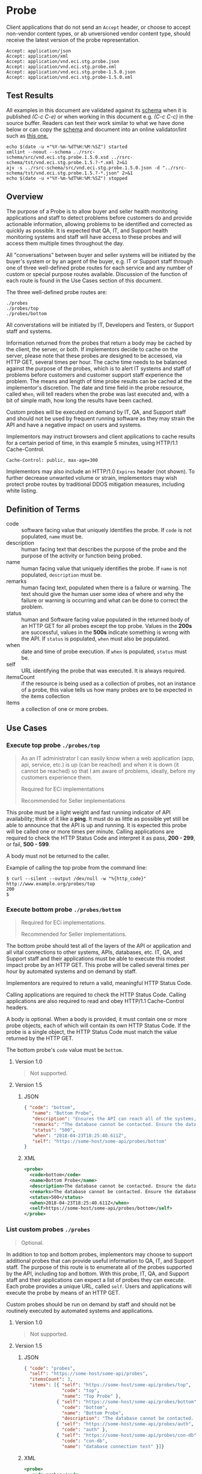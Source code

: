 # -*- mode: org -*-

#+EXPORT_FILE_NAME: ./README.md
#+OPTIONS: toc:nil
#+PROPERTY: mkdirp yes
#+STARTUP: content

* Probe

Client applications that do not send an ~Accept~ header, or choose to accept non-vendor content types,
or ab unversioned vendor content type, should receive the latest version of the probe representation.

#+BEGIN_EXAMPLE
Accept: application/json
Accept: application/xml
Accept: application/vnd.eci.stg.probe.json
Accept: application/vnd.eci.stg.probe.xml
Accept: application/vnd.eci.stg.probe-1.5.0.json
Accept: application/vnd.eci.stg.probe-1.5.0.xml
#+END_EXAMPLE

** Test Results

All examples in this document are validated against its [[resource-schema][schema]] when it is published /(C-c C-e)/ or
when working in this document e.g. /(C-c C-c)/ in the source buffer. Readers can test their work
similar to what we have done below or can copy the [[resource-schema][schema]] and document into an online validator/lint
such as [[https://www.jsonschemavalidator.net][this one.]]

#+BEGIN_SRC shell :exports both :results table replace
  echo $(date -u +"%Y-%m-%dT%H:%M:%SZ") started
  xmllint --noout --schema ../rsrc-schema/src/vnd.eci.stg.probe.1.5.0.xsd ../rsrc-schema/tst/vnd.eci.stg.probe.1.5.?-*.xml 2>&1
  ajv -s ../rsrc-schema/src/vnd.eci.stg.probe.1.5.0.json -d "../rsrc-schema/tst/vnd.eci.stg.probe.1.5.?-*.json" 2>&1
  echo $(date -u +"%Y-%m-%dT%H:%M:%SZ") stopped
#+END_SRC

** Overview

The purpose of a Probe is to allow buyer and seller health monitoring applications and staff to detect
problems before customers do and provide actionable information, allowing problems to be identified
and corrected as quickly as possible. It is expected that QA, IT, and Support health monitoring
systems and staff will have access to these probes and will access them multiple times throughout
the day.

#+BEGIN_SRC plantuml :file ../images/probe-usecase-diagram.puml.png :exports results
  @startuml sequence-probes.png
  IT -> (Execute Custom Probe)
  IT -> (List Custom Probes)
  IT -> (Execute Bottom Probe)
  IT -> (Execute Top Probe)
  @enduml
#+END_SRC

All "conversations" between buyer and seller systems will be initiated by the buyer's system or by
an agent of the buyer, e.g. IT or Support staff through one of three well-defined probe routes for
each service and any number of custom or special purpose routes available. Discussion of the
function of each route is found in the Use Cases section of this document.

The three well-defined probe routes are:

#+BEGIN_EXAMPLE
./probes
./probes/top
./probes/bottom
#+END_EXAMPLE

All converstations will be initiated by IT, Developers and Testers, or Support staff and systems.

#+BEGIN_SRC plantuml :file ../images/probe-sequence-diagram.puml.png :exports results
  @startuml sequence-probe.png
  group top probe
      IT -> Seller: GET **./probes/top**
      Seller -> IT: HttpStatusCode

  group bottom probe
      IT -> Seller: GET **./probes/bottom**
      Seller -> IT: vnd.eci.stg.probe-[version]

  group custom probes
    IT -> Seller: GET **./probes**
    Seller -> IT: vnd.eci.stg.probe-[version]
    IT -> Seller: GET ./probes/[custom]
@enduml
#+END_SRC

Information returned from the probes that return a body may be cached by the client, the server, or
both. If implementors decide to cache on the server, please note that these probes are designed
to be accessed, via HTTP GET, several times per hour. The cache time needs to be balanced against
the purpose of the probes, which is to alert IT systems and staff of problems before customers and
customer support staff experience the problem. The means and length of time probe results can be cached
at the implementor's discretion. The date and time field in the probe resource, called ~When~,
will tell readers when the probe was last executed and, with a bit of simple math, how long the
results have been cached.

Custom probes will be executed on demand by IT, QA, and Support staff and should not be used by
frequent running software as they may strain the API and have a negative impact on users and
systems.

Implementors may instruct browsers and client applications to cache results for a certain period of
time, in this example 5 minutes, using HTTP/1.1 Cache-Control.

#+BEGIN_EXAMPLE
Cache-Control: public, max-age=300
#+END_EXAMPLE

Implementors may also include an HTTP/1.0 ~Expires~ header (not shown). To further decrease unwanted
volume or strain, implementors may wish protect probe routes by traditional DDOS mitigation measures,
including white listing.

** Definition of Terms

#+BEGIN_SRC plantuml :file ../images/probe-class-diagram.puml.png :exports results
@startuml
hide circle

interface probe {
.. is-a code ..
{field} + code : string-32
{field} + name : string-32
{field} + description : string-128
{field} + remarks : string-256
.. is-an event ..
{field} + status : string-32
{field} + when : datetime
.. is-linkable ..
{field} + self : string-1024
.. is/has-a collection ..
{field} + itemsCount : int
{field} + items : [Probe]
}
@enduml
#+END_SRC

- code :: software facing value that uniquely identifies the probe. If ~code~ is not populated, ~name~ must be.
- description :: human facing text that describes the purpose of the probe and the purpose of the activity or function being probed.
- name :: human facing value that uniquely identifies the probe. If ~name~ is not populated, ~description~ must be.
- remarks :: human facing text, populated when there is a failure or warning. The text should give the human user some idea of where and why the failure or warning is occurring and what can be done to correct the problem.
- status :: human and Software facing value populated in the returned body of an HTTP GET for all probes except the top probe. Values in the *200s* are successful, values in the *500s* indicate something is wrong with the API. If ~status~ is populated, ~when~ must also be populated.
- when :: date and time of probe execution. If ~when~ is populated, ~status~ must be.
- self :: URL identifying the probe that was executed. It is always required.
- itemsCount :: if the resource is being used as a collection of probes, not an instance of a probe, this value tells us how many probes are to be expected in the items collection
- items :: a collection of one or more probes.

** Use Cases

[[../images/probe-usecase-diagram.puml.png]]

*** Execute top probe ~./probes/top~

#+BEGIN_QUOTE
As an IT administrator I can easily know when a web application (app, api, service, etc.) is up
(can be reached) and when it is down (it cannot be reached) so that I am aware of problems, ideally,
before my customers experience them.

Required for ECi implementations

Recommended for Seller implementations
#+END_QUOTE

This probe must be a light weight and fast running indicator of API availability; think of it like
a *ping*. It must do as little as possible yet still be able to announce that the API is up and
running. It is expected this probe will be called one or more times per minute. Calling applications
are required to check the HTTP Status Code and interpret it as pass, *200 - 299*, or fail, *500 - 599*.

A body must not be returned to the caller.

Example of calling the top probe from the command line:

#+BEGIN_EXAMPLE
  $ curl --silent --output /dev/null -w "%{http_code}" http://www.example.org/probes/top
  200
  $
#+END_EXAMPLE

*** Execute bottom probe ~./probes/bottom~

#+BEGIN_QUOTE
Required for ECi implementations.

Recommended for Seller implementations.
#+END_QUOTE

The bottom probe should test all of the layers of the API or application and all vital connections
to other systems, APIs, databases, etc. IT, QA, and Support staff and their applications must be
able to execute this modest impact probe by an HTTP GET. This probe will be called several times per
hour by automated systems and on demand by staff.

Implementors are required to return a valid, meaningful HTTP Status Code.

Calling applications are required to check the HTTP Status Code. Calling applications are also
required to read and obey HTTP/1.1 Cache-Control headers.

A body is optional. When a body is provided, it must contain one or more probe objects, each of which
will contain its own HTTP Status Code. If the probe is a single object, the HTTP Status Code must match
the value returned by the HTTP GET.

The bottom probe's ~code~ value must be ~bottom~.

**** Version 1.0

#+BEGIN_QUOTE
Not supported.
#+END_QUOTE

**** Version 1.5

***** JSON

#+BEGIN_SRC json :tangle ../rsrc-schema/tst/vnd.eci.stg.probe.1.5.0-bottom.json
  { "code": "bottom",
     "name": "Bottom Probe",
     "description": "Ensures the API can reach all of the systems, databases, files, and other resources required to operate normally.",
     "remarks": "The database cannot be contacted. Ensure the database is running and network reachable.",
     "status": "500",
     "when": "2018-04-23T18:25:40.611Z",
     "self": "https://some-host/some-api/probes/bottom"
  }
#+END_SRC

***** XML

#+BEGIN_SRC xml :tangle ../rsrc-schema/tst/vnd.eci.stg.probe.1.5.0-probes-bottom.xml
  <probe>
    <code>bottom</code>
    <name>Bottom Probe</name>
    <description>The database cannot be contacted. Ensure the database is running and network reachable.</description>
    <remarks>The database cannot be contacted. Ensure the database is running and network reachable.</remarks>
    <status>500</status>
    <when>2018-04-23T18:25:40.611Z</when>
    <self>https://some-host/some-api/probes/bottom</self>
  </probe>
#+END_SRC

*** List custom probes ~./probes~

#+BEGIN_QUOTE
Optional.
#+END_QUOTE

In addition to top and bottom probes, implementors may choose to support additional probes that can
provide useful information to QA, IT, and Support staff. The purpose of this route is to enumerate
all of the probes supported by the API, including top and bottom. With this probe, IT, QA, and Support
staff and their applications can expect a list of probes they can execute. Each probe provides a
unique URL, called ~self~. Users and applications will execute the probe by means of an HTTP GET.

Custom probes should be run on demand by staff and should not be routinely executed by automated
systems and applications.

**** Version 1.0

#+BEGIN_QUOTE
Not supported.
#+END_QUOTE

**** Version 1.5

***** JSON

#+BEGIN_SRC json :tangle ../rsrc-schema/tst/vnd.eci.stg.probe.1.5.0-list.json
  { "code": "probes",
    "self": "https://some-host/some-api/probes",
    "itemsCount": 3,
    "items": [{ "self": "https://some-host/some-api/probes/top",
                "code": "top",
                "name": "Top Probe" },
              { "self": "https://some-host/some-api/probes/bottom",
                "code": "bottom",
                "name": "Bottom Probe",
                "description": "The database cannot be contacted. Ensure the database is running and network reachable." },
              { "self": "https://some-host/some-api/probes/auth",
                "code": "auth" },
              { "self": "https://some-host/some-api/probes/con-db",
                "code": "con-db",
                "name": "database connection test" }]}
#+END_SRC

***** XML

#+BEGIN_SRC xml :tangle ../rsrc-schema/tst/vnd.eci.stg.probe.1.5.0-list.xml
  <probe>
    <code>probes</code>
    <self>https://some-host/some-api/probes</self>
    <itemsCount>3</itemsCount>
    <items>
      <item>
        <code>top</code>
        <name>Top Item</name>
        <self>https://some-host/some-api/items/top</self>
      </item>
      <item>
        <code>bottom</code>
        <name>Bottom Item</name>
        <description>The database cannot be contacted. Ensure the database is running and network reachable.</description>
        <self>https://some-host/some-api/items/bottom</self>
      </item>
      <item>
        <code>auth</code>
        <self>https://some-host/some-api/items/auth</self>
      </item>
      <item>
        <code>db</code>
        <name>database connection test</name>
        <self>https://some-host/some-api/items/con-db</self>
      </item>
    </items>
  </probe>
#+END_SRC

** Resource Schema
<<resource-schema>>

*** Version 1.0

#+BEGIN_QUOTE
Not supported.
#+END_QUOTE

*** Version 1.5

**** JSON

#+BEGIN_SRC json :tangle ../rsrc-schema/src/vnd.eci.stg.probe.1.5.0.json
  {
    "id": "./vnd.eci.stg.probe.1.5.0.json",
    "$schema": "http://json-schema.org/draft-07/schema#",
    "title": "Probe",
    "description": "Defines the location and description of a probe. Upon execution ( HTTP GET ) defines the state of the probe.",
    "type": "object",
    "additionalProperties": false,
    "required": ["self"],
    "anyOf": [{"required": ["code"]},
              {"required": ["name"]}],
    "dependencies": {
      "status": { "required": [ "when" ]},
      "when":  { "required": [ "status" ]}},

    "properties": {
      "code": {
        "description": "software facing value that uniquely identifies the probe",
        "type": "string",
        "minLength": 1,
        "maxLength": 32
      },

      "name": {
        "description": "human readable string describing the probe's purpose",
        "type": "string",
        "minLength": 1,
        "maxLength": 32
      },

      "description": {
        "description": "details from the probe that may help users understand the health of an endpoint",
        "type": "string",
        "minLength": 1,
        "maxLength": 128
      },

      "remarks": {
        "description": "details of the error that may help users solve the problem",
        "type": "string",
        "minLength": 1,
        "maxLength": 256
      },

      "status": {
        "description": "populated by bottom and custom probes.",
        "type": "string",
        "minLength": 1,
        "maxLength": 32
      },

      "when": {
        "description": "origination date and time of probe execution",
        "type": "string",
        "format": "date-time"
      },

      "self": {
        "description": "system function identifying a unique system owned resource as a URL",
        "type": "string",
        "minLength": 1,
        "maxLength": 1024
      },

      "itemsCount": {
        "description": "number of things in the items collection",
        "type": "number",
        "minimum": 1,
        "maximum": 1000
      },

      "items": {
        "description": "one or more probes.",
        "type": "array",
        "minItems": 1,
        "maxItems": 1000,
        "uniqueItems": true,
        "items": {
          "$ref": "#"
        }
      }
    }
  }
#+END_SRC

**** XML

#+BEGIN_SRC xml :tangle ../rsrc-schema/src/vnd.eci.stg.probe.1.5.0.xsd
  <?xml version='1.0' encoding='utf-8'?>

  <xs:schema xmlns:xs='http://www.w3.org/2001/XMLSchema'
             elementFormDefault='qualified'
             xml:lang='en'>

    <xs:element name='probe' type='itemType' />

    <xs:complexType name='itemType'>
      <xs:sequence>
        <xs:annotation>
          <xs:documentation>
            The purpose of a Probe is to allow ECi and Seller health monitoring applications and staff to detect
            problems before customers do and provide actionable information, allowing problems to be identified
            and corrected as quickly as possible. It is expected that QA, IT, and Support health monitoring
            systems and staff will have access to these probes and will access them multiple times throughout
            the day.
          </xs:documentation>
        </xs:annotation>
        <xs:element name='code'        type='string-32'    minOccurs='0' maxOccurs='1' />
        <xs:element name='name'        type='string-32'    minOccurs='0' maxOccurs='1' />
        <xs:element name='description' type='string-128'   minOccurs='0' maxOccurs='1' />
        <xs:element name='remarks'     type='string-256'   minOccurs='0' maxOccurs='1' />
        <xs:element name='status'      type='string-32'    minOccurs='0' maxOccurs='1' />
        <xs:element name='when'        type='xs:dateTime'  minOccurs='0' maxOccurs='1' />
        <xs:element name='self'        type='string-1024'  minOccurs='0' maxOccurs='1' />
        <xs:element name='itemsCount'  type='xs:integer'   minOccurs='0' maxOccurs='1' />
        <xs:element name='items'                           minOccurs='0' maxOccurs='1'>
          <xs:complexType>
            <xs:sequence minOccurs='1' maxOccurs='500'>
              <xs:element name='item' type='itemType'/>
            </xs:sequence>
          </xs:complexType>
        </xs:element>
      </xs:sequence>
    </xs:complexType>

    <xs:simpleType name='string-32'>
      <xs:restriction base='xs:string'>
        <xs:maxLength value='32' />
        <xs:minLength value='0' />
        <xs:whiteSpace value='preserve' />
      </xs:restriction>
    </xs:simpleType>

    <xs:simpleType name='string-128'>
      <xs:restriction base='xs:string'>
        <xs:maxLength value='128' />
        <xs:minLength value='0' />
        <xs:whiteSpace value='preserve' />
      </xs:restriction>
    </xs:simpleType>

    <xs:simpleType name='string-256'>
      <xs:restriction base='xs:string'>
        <xs:maxLength value='256' />
        <xs:minLength value='0' />
        <xs:whiteSpace value='preserve' />
      </xs:restriction>
    </xs:simpleType>

    <xs:simpleType name='string-1024'>
      <xs:restriction base='xs:string'>
        <xs:maxLength value='1024' />
        <xs:minLength value='0' />
        <xs:whiteSpace value='preserve' />
      </xs:restriction>
    </xs:simpleType>

  </xs:schema>

#+END_SRC

** © 2018-2019 ECi Software Solutions, Inc. All rights reserved.

